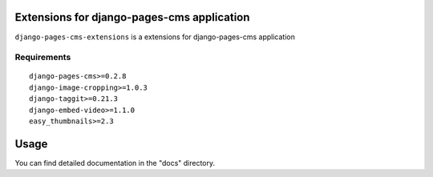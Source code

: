 Extensions for django-pages-cms application
===========================================

``django-pages-cms-extensions`` is a extensions for django-pages-cms application

.. image:: https://travis-ci.org/dlancer/django-pages-cms-extensions.svg?branch=master
    :target: https://travis-ci.org/dlancer/django-pages-cms-extensions/
    :alt: Build status

.. image:: https://img.shields.io/pypi/v/django-pages-cms-extensions.svg
    :target: https://pypi.python.org/pypi/django-pages-cms-extensions/
    :alt: Latest PyPI version

.. image:: https://img.shields.io/pypi/dm/django-pages-cms-extensions.svg
    :target: https://pypi.python.org/pypi/django-pages-cms-extensions/
    :alt: Number of PyPI downloads

.. image:: https://img.shields.io/pypi/format/django-pages-cms-extensions.svg
    :target: https://pypi.python.org/pypi/django-pages-cms-extensions/
    :alt: Download format

.. image:: https://img.shields.io/pypi/l/django-pages-cms-extensions.svg
    :target: https://pypi.python.org/pypi/django-pages-cms-extensions/
    :alt: License

Requirements
------------

::

    django-pages-cms>=0.2.8
    django-image-cropping>=1.0.3
    django-taggit>=0.21.3
    django-embed-video>=1.1.0
    easy_thumbnails>=2.3

Usage
=====

You can find detailed documentation in the "docs" directory.

